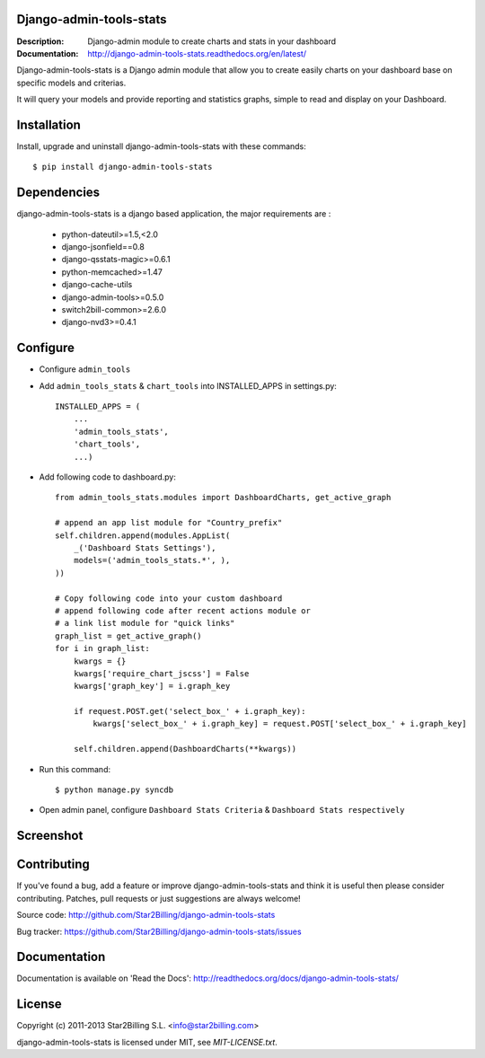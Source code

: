 Django-admin-tools-stats
------------------------

:Description: Django-admin module to create charts and stats in your dashboard
:Documentation: http://django-admin-tools-stats.readthedocs.org/en/latest/


Django-admin-tools-stats is a Django admin module that allow you to create easily charts on your dashboard base on specific models and criterias.

It will query your models and provide reporting and statistics graphs, simple to read and display on your Dashboard.


Installation
------------

Install, upgrade and uninstall django-admin-tools-stats with these commands::

    $ pip install django-admin-tools-stats


Dependencies
------------

django-admin-tools-stats is a django based application, the major requirements are :

    - python-dateutil>=1.5,<2.0
    - django-jsonfield==0.8
    - django-qsstats-magic>=0.6.1
    - python-memcached>=1.47
    - django-cache-utils
    - django-admin-tools>=0.5.0
    - switch2bill-common>=2.6.0
    - django-nvd3>=0.4.1


Configure
---------

- Configure ``admin_tools``
- Add ``admin_tools_stats`` & ``chart_tools`` into INSTALLED_APPS in settings.py::

    INSTALLED_APPS = (
        ...
        'admin_tools_stats',
        'chart_tools',
        ...)

- Add following code to dashboard.py::

    from admin_tools_stats.modules import DashboardCharts, get_active_graph

    # append an app list module for "Country_prefix"
    self.children.append(modules.AppList(
        _('Dashboard Stats Settings'),
        models=('admin_tools_stats.*', ),
    ))

    # Copy following code into your custom dashboard
    # append following code after recent actions module or
    # a link list module for "quick links"
    graph_list = get_active_graph()
    for i in graph_list:
        kwargs = {}
        kwargs['require_chart_jscss'] = False
        kwargs['graph_key'] = i.graph_key

        if request.POST.get('select_box_' + i.graph_key):
            kwargs['select_box_' + i.graph_key] = request.POST['select_box_' + i.graph_key]

        self.children.append(DashboardCharts(**kwargs))

- Run this command::

    $ python manage.py syncdb


- Open admin panel, configure ``Dashboard Stats Criteria`` & ``Dashboard Stats respectively``


Screenshot
----------

.. image:: https://github.com/Star2Billing/django-admin-tools-stats/raw/master/docs/source/_static/admin_dashboard.png


Contributing
------------

If you've found a bug, add a feature or improve django-admin-tools-stats and
think it is useful then please consider contributing.
Patches, pull requests or just suggestions are always welcome!

Source code: http://github.com/Star2Billing/django-admin-tools-stats

Bug tracker: https://github.com/Star2Billing/django-admin-tools-stats/issues


Documentation
-------------

Documentation is available on 'Read the Docs':
http://readthedocs.org/docs/django-admin-tools-stats/


License
-------

Copyright (c) 2011-2013 Star2Billing S.L. <info@star2billing.com>

django-admin-tools-stats is licensed under MIT, see `MIT-LICENSE.txt`.
